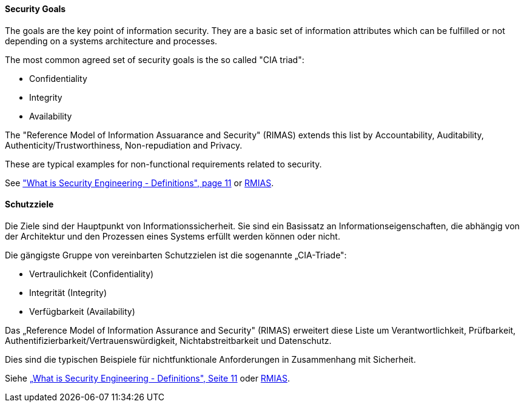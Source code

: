 [#term-security-goals]

// tag::EN[]
==== Security Goals

The goals are the key point of information security. They are a basic set of
information attributes which can be fulfilled or not depending on a systems
architecture and processes.

The most common agreed set of security goals is the so called "CIA triad":

* Confidentiality
* Integrity
* Availability

The "Reference Model of Information Assuarance and Security" (RIMAS) extends
this list by Accountability, Auditability, Authenticity/Trustworthiness,
Non-repudiation and Privacy.

These are typical examples for non-functional requirements related to security.

See <<ref-anderson-2008,"What is Security Engineering - Definitions", page 11>> or <<ref-rmias-2013,RMIAS>>.




// end::EN[]

// tag::DE[]
==== Schutzziele

Die Ziele sind der Hauptpunkt von Informationssicherheit. Sie sind ein
Basissatz an Informationseigenschaften, die abhängig von der
Architektur und den Prozessen eines Systems erfüllt werden können oder
nicht.

Die gängigste Gruppe von vereinbarten Schutzzielen ist die sogenannte
„CIA-Triade":

-   Vertraulichkeit (Confidentiality)

-   Integrität (Integrity)

-   Verfügbarkeit (Availability)

Das „Reference Model of Information Assurance and Security" (RIMAS)
erweitert diese Liste um Verantwortlichkeit, Prüfbarkeit,
Authentifizierbarkeit/Vertrauenswürdigkeit, Nichtabstreitbarkeit und
Datenschutz.

Dies sind die typischen Beispiele für nichtfunktionale Anforderungen
in Zusammenhang mit Sicherheit.

Siehe <<ref-anderson-2008,„What is Security Engineering - Definitions", Seite 11>> oder <<ref-rmias-2013,RMIAS>>.




// end::DE[] 